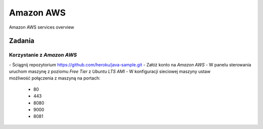 Amazon AWS
==========

.. figure:: ../../../_static/img/cloud-amazon-services-01.png
    :scale: 50%
    :align: center

    Amazon AWS services overview

Zadania
-------

Korzystanie z `Amazon AWS`
^^^^^^^^^^^^^^^^^^^^^^^^^^
- Ściągnij repozytorium https://github.com/heroku/java-sample.git
- Załóż konto na `Amazon AWS`
- W panelu sterowania uruchom maszynę z poziomu `Free Tier` z `Ubuntu LTS` `AMI`
- W konfiguracji sieciowej maszyny ustaw możliwość połączenia z maszyną na portach:

    - 80
    - 443
    - 8080
    - 9000
    - 8081
